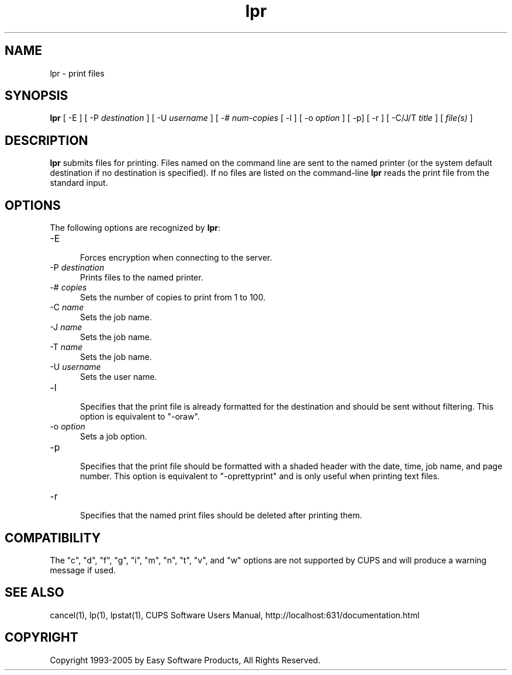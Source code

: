 .\"
.\" "$Id$"
.\"
.\"   lpr man page for the Common UNIX Printing System (CUPS).
.\"
.\"   Copyright 1997-2005 by Easy Software Products.
.\"
.\"   These coded instructions, statements, and computer programs are the
.\"   property of Easy Software Products and are protected by Federal
.\"   copyright law.  Distribution and use rights are outlined in the file
.\"   "LICENSE.txt" which should have been included with this file.  If this
.\"   file is missing or damaged please contact Easy Software Products
.\"   at:
.\"
.\"       Attn: CUPS Licensing Information
.\"       Easy Software Products
.\"       44141 Airport View Drive, Suite 204
.\"       Hollywood, Maryland 20636 USA
.\"
.\"       Voice: (301) 373-9600
.\"       EMail: cups-info@cups.org
.\"         WWW: http://www.cups.org
.\"
.TH lpr 1 "Common UNIX Printing System" "16 December 2004" "Easy Software Products"
.SH NAME
lpr \- print files
.SH SYNOPSIS
.B lpr
[ -E ] [ \-P
.I destination
] [ \-U
.I username
] [ \-#
.I num-copies
[ \-l ] [ \-o
.I option
] [ \-p] [ \-r ] [ \-C/J/T
.I title
] [
.I file(s)
]
.SH DESCRIPTION
\fBlpr\fR submits files for printing. Files named on the command line are sent
to the named printer (or the system default destination if no destination is
specified). If no files are listed on the command-line \fBlpr\fR reads the
print file from the standard input.
.SH OPTIONS
The following options are recognized by \fBlpr\fR:
.TP 5
\-E
.br
Forces encryption when connecting to the server.
.TP 5
\-P \fIdestination\fR
.br
Prints files to the named printer.
.TP 5
\-# \fIcopies\fR
.br
Sets the number of copies to print from 1 to 100.
.TP 5
\-C \fIname\fR
.br
Sets the job name.
.TP 5
\-J \fIname\fR
.br
Sets the job name.
.TP 5
\-T \fIname\fR
.br
Sets the job name.
.TP 5
\-U \fIusername\fR
.br
Sets the user name.
.TP 5
\-l
.br
Specifies that the print file is already formatted for the destination and
should be sent without filtering. This option is equivalent to "-oraw".
.TP 5
\-o \fIoption\fR
.br
Sets a job option.
.TP 5
\-p
.br
Specifies that the print file should be formatted with a shaded header with
the date, time, job name, and page number. This option is equivalent to
"-oprettyprint" and is only useful when printing text files.
.TP 5
\-r
.br
Specifies that the named print files should be deleted after printing them.
.SH COMPATIBILITY
The "c", "d", "f", "g", "i", "m", "n", "t", "v", and "w" options are not
supported by CUPS and will produce a warning message if used.
.SH SEE ALSO
cancel(1), lp(1), lpstat(1),
CUPS Software Users Manual,
http://localhost:631/documentation.html
.SH COPYRIGHT
Copyright 1993-2005 by Easy Software Products, All Rights Reserved.
.\"
.\" End of "$Id$".
.\"
